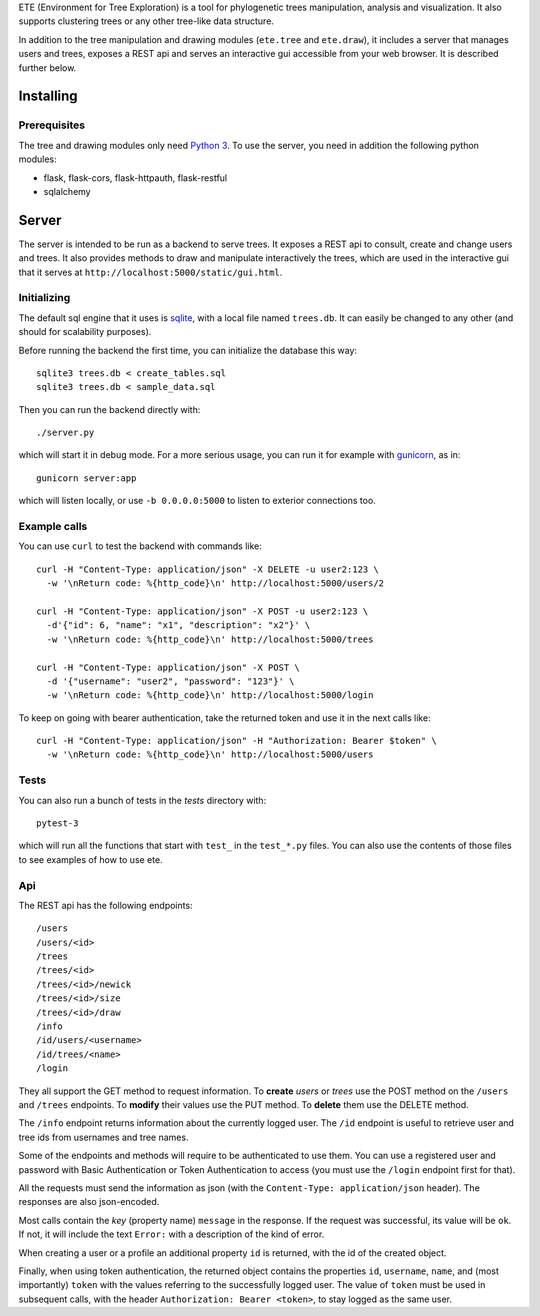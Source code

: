 ETE (Environment for Tree Exploration) is a tool for phylogenetic
trees manipulation, analysis and visualization. It also supports
clustering trees or any other tree-like data structure.

In addition to the tree manipulation and drawing modules (``ete.tree``
and ``ete.draw``), it includes a server that manages users and trees,
exposes a REST api and serves an interactive gui accessible from your
web browser. It is described further below.


Installing
==========

Prerequisites
-------------

The tree and drawing modules only need `Python 3`_. To use the server,
you need in addition the following python modules:

* flask, flask-cors, flask-httpauth, flask-restful
* sqlalchemy

.. _`Python 3`: https://www.python.org/downloads/


Server
======

The server is intended to be run as a backend to serve trees. It
exposes a REST api to consult, create and change users and trees. It
also provides methods to draw and manipulate interactively the trees,
which are used in the interactive gui that it serves at
``http://localhost:5000/static/gui.html``.


Initializing
------------

The default sql engine that it uses is `sqlite <https://www.sqlite.org/>`_,
with a local file named ``trees.db``. It can easily be changed to any other
(and should for scalability purposes).

Before running the backend the first time, you can initialize the database
this way::

  sqlite3 trees.db < create_tables.sql
  sqlite3 trees.db < sample_data.sql

Then you can run the backend directly with::

  ./server.py

which will start it in debug mode. For a more serious usage, you can run it
for example with `gunicorn <https://gunicorn.org/>`_, as in::

  gunicorn server:app

which will listen locally, or use ``-b 0.0.0.0:5000`` to listen to exterior
connections too.


Example calls
-------------

You can use ``curl`` to test the backend with commands like::

  curl -H "Content-Type: application/json" -X DELETE -u user2:123 \
    -w '\nReturn code: %{http_code}\n' http://localhost:5000/users/2

  curl -H "Content-Type: application/json" -X POST -u user2:123 \
    -d'{"id": 6, "name": "x1", "description": "x2"}' \
    -w '\nReturn code: %{http_code}\n' http://localhost:5000/trees

  curl -H "Content-Type: application/json" -X POST \
    -d '{"username": "user2", "password": "123"}' \
    -w '\nReturn code: %{http_code}\n' http://localhost:5000/login


To keep on going with bearer authentication, take the returned token and use
it in the next calls like::

  curl -H "Content-Type: application/json" -H "Authorization: Bearer $token" \
    -w '\nReturn code: %{http_code}\n' http://localhost:5000/users


Tests
-----

You can also run a bunch of tests in the `tests` directory with::

  pytest-3

which will run all the functions that start with ``test_`` in the
``test_*.py`` files. You can also use the contents of those files to
see examples of how to use ete.


Api
---

The REST api has the following endpoints::

  /users
  /users/<id>
  /trees
  /trees/<id>
  /trees/<id>/newick
  /trees/<id>/size
  /trees/<id>/draw
  /info
  /id/users/<username>
  /id/trees/<name>
  /login

They all support the GET method to request information. To **create** *users*
or *trees* use the POST method on the ``/users`` and ``/trees``
endpoints. To **modify** their values use the PUT method. To **delete** them
use the DELETE method.

The ``/info`` endpoint returns information about the currently logged user. The
``/id`` endpoint is useful to retrieve user and tree ids from usernames and
tree names.

Some of the endpoints and methods will require to be authenticated to use them.
You can use a registered user and password with Basic Authentication or Token
Authentication to access (you must use the ``/login`` endpoint first for that).

All the requests must send the information as json (with the
``Content-Type: application/json`` header). The responses are also json-encoded.

Most calls contain the *key* (property name) ``message`` in the response. If
the request was successful, its value will be ``ok``. If not, it will include
the text ``Error:`` with a description of the kind of error.

When creating a user or a profile an additional property ``id`` is returned,
with the id of the created object.

Finally, when using token authentication, the returned object contains the
properties ``id``, ``username``, ``name``, and (most importantly) ``token``
with the values referring to the successfully logged user. The value of
``token`` must be used in subsequent calls, with the header
``Authorization: Bearer <token>``, to stay logged as the same user.
